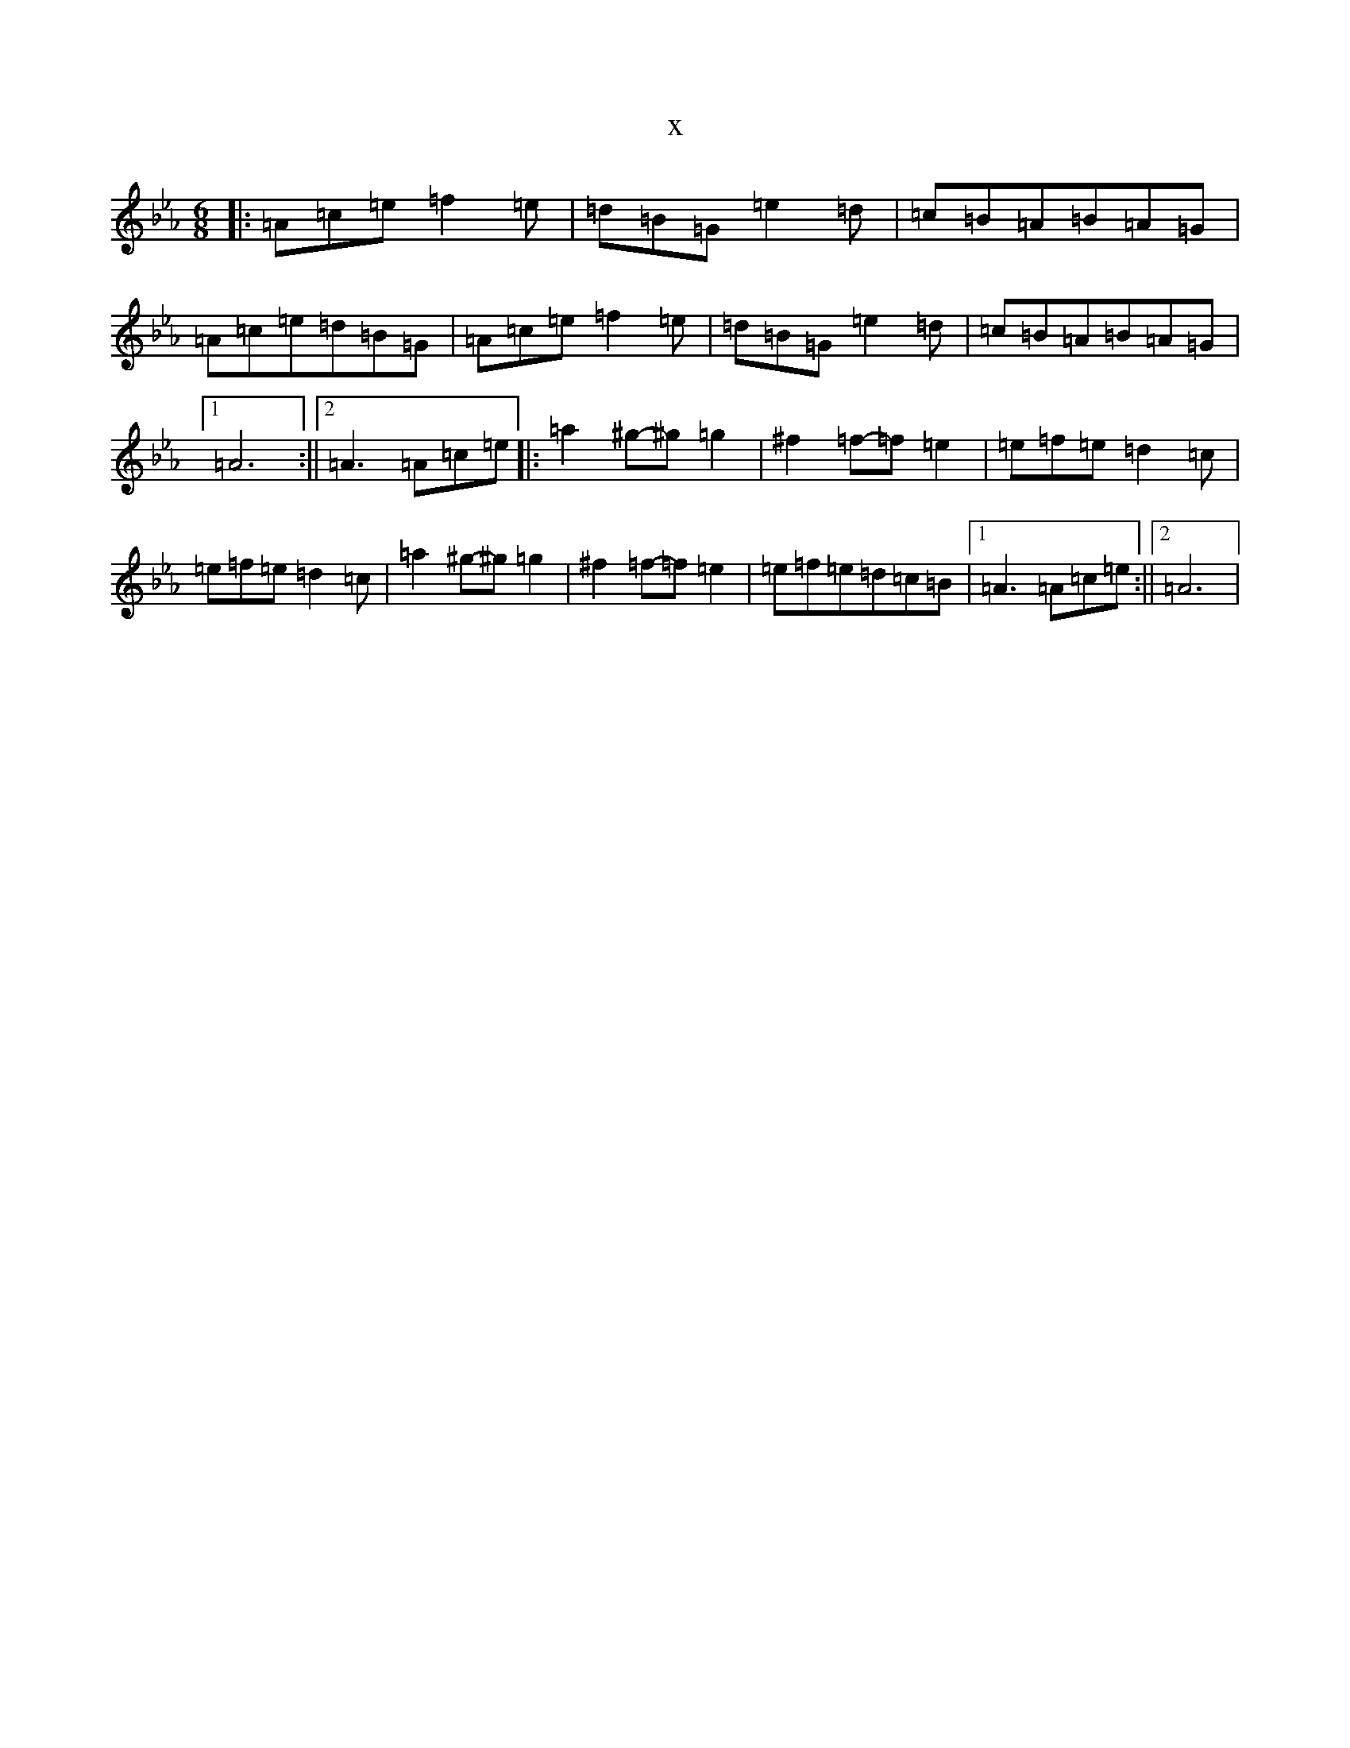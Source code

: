X:4755
T:x
L:1/8
M:6/8
K: C minor
|:=A=c=e=f2=e|=d=B=G=e2=d|=c=B=A=B=A=G|=A=c=e=d=B=G|=A=c=e=f2=e|=d=B=G=e2=d|=c=B=A=B=A=G|1=A6:||2=A3=A=c=e|:=a2^g-^g=g2|^f2=f-=f=e2|=e=f=e=d2=c|=e=f=e=d2=c|=a2^g-^g=g2|^f2=f-=f=e2|=e=f=e=d=c=B|1=A3=A=c=e:||2=A6|